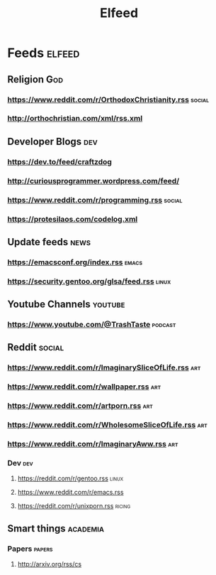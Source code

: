 #+title: Elfeed

* Feeds :elfeed:
** Religion :God:
*** https://www.reddit.com/r/OrthodoxChristianity.rss :social:
*** http://orthochristian.com/xml/rss.xml
** Developer Blogs :dev:
*** https://dev.to/feed/craftzdog
*** http://curiousprogrammer.wordpress.com/feed/
*** https://www.reddit.com/r/programming.rss :social:
*** https://protesilaos.com/codelog.xml
** Update feeds :news:
*** https://emacsconf.org/index.rss :emacs:
*** https://security.gentoo.org/glsa/feed.rss :linux:
** Youtube Channels :youtube:
*** [[https://www.youtube.com/@TrashTaste]] :podcast:
** Reddit :social:
*** https://www.reddit.com/r/ImaginarySliceOfLife.rss :art:
*** https://www.reddit.com/r/wallpaper.rss :art:
*** https://www.reddit.com/r/artporn.rss :art:
*** https://www.reddit.com/r/WholesomeSliceOfLife.rss :art:
*** https://www.reddit.com/r/ImaginaryAww.rss :art:
*** Dev :dev:
**** https://reddit.com/r/gentoo.rss :linux:
**** https://www.reddit.com/r/emacs.rss
**** https://reddit.com/r/unixporn.rss :ricing:
** Smart things :academia:
*** Papers :papers:
**** http://arxiv.org/rss/cs
